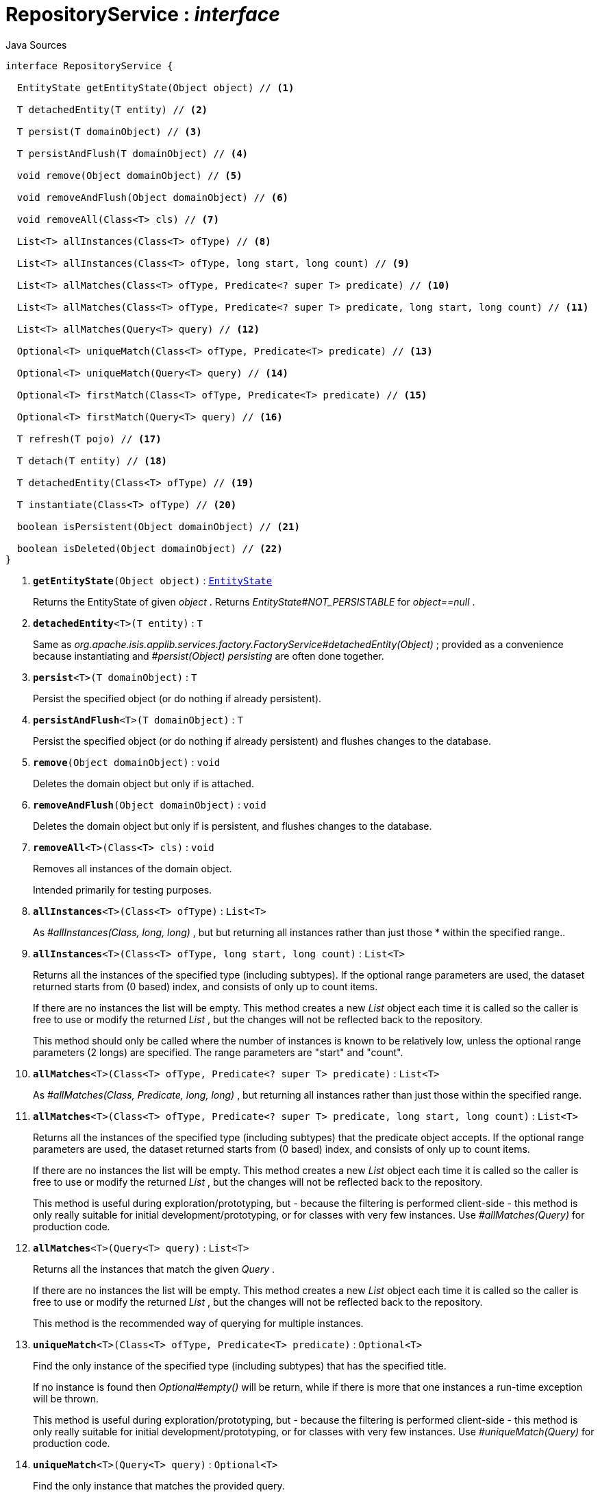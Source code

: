 = RepositoryService : _interface_
:Notice: Licensed to the Apache Software Foundation (ASF) under one or more contributor license agreements. See the NOTICE file distributed with this work for additional information regarding copyright ownership. The ASF licenses this file to you under the Apache License, Version 2.0 (the "License"); you may not use this file except in compliance with the License. You may obtain a copy of the License at. http://www.apache.org/licenses/LICENSE-2.0 . Unless required by applicable law or agreed to in writing, software distributed under the License is distributed on an "AS IS" BASIS, WITHOUT WARRANTIES OR  CONDITIONS OF ANY KIND, either express or implied. See the License for the specific language governing permissions and limitations under the License.

.Java Sources
[source,java]
----
interface RepositoryService {

  EntityState getEntityState(Object object) // <.>

  T detachedEntity(T entity) // <.>

  T persist(T domainObject) // <.>

  T persistAndFlush(T domainObject) // <.>

  void remove(Object domainObject) // <.>

  void removeAndFlush(Object domainObject) // <.>

  void removeAll(Class<T> cls) // <.>

  List<T> allInstances(Class<T> ofType) // <.>

  List<T> allInstances(Class<T> ofType, long start, long count) // <.>

  List<T> allMatches(Class<T> ofType, Predicate<? super T> predicate) // <.>

  List<T> allMatches(Class<T> ofType, Predicate<? super T> predicate, long start, long count) // <.>

  List<T> allMatches(Query<T> query) // <.>

  Optional<T> uniqueMatch(Class<T> ofType, Predicate<T> predicate) // <.>

  Optional<T> uniqueMatch(Query<T> query) // <.>

  Optional<T> firstMatch(Class<T> ofType, Predicate<T> predicate) // <.>

  Optional<T> firstMatch(Query<T> query) // <.>

  T refresh(T pojo) // <.>

  T detach(T entity) // <.>

  T detachedEntity(Class<T> ofType) // <.>

  T instantiate(Class<T> ofType) // <.>

  boolean isPersistent(Object domainObject) // <.>

  boolean isDeleted(Object domainObject) // <.>
}
----

<.> `[teal]#*getEntityState*#(Object object)` : `xref:system:generated:index/EntityState.adoc[EntityState]`
+
--
Returns the EntityState of given _object_ . Returns _EntityState#NOT_PERSISTABLE_ for _object==null_ .
--
<.> `[teal]#*detachedEntity*#<T>(T entity)` : `T`
+
--
Same as _org.apache.isis.applib.services.factory.FactoryService#detachedEntity(Object)_ ; provided as a convenience because instantiating and _#persist(Object) persisting_ are often done together.
--
<.> `[teal]#*persist*#<T>(T domainObject)` : `T`
+
--
Persist the specified object (or do nothing if already persistent).
--
<.> `[teal]#*persistAndFlush*#<T>(T domainObject)` : `T`
+
--
Persist the specified object (or do nothing if already persistent) and flushes changes to the database.
--
<.> `[teal]#*remove*#(Object domainObject)` : `void`
+
--
Deletes the domain object but only if is attached.
--
<.> `[teal]#*removeAndFlush*#(Object domainObject)` : `void`
+
--
Deletes the domain object but only if is persistent, and flushes changes to the database.
--
<.> `[teal]#*removeAll*#<T>(Class<T> cls)` : `void`
+
--
Removes all instances of the domain object.

Intended primarily for testing purposes.
--
<.> `[teal]#*allInstances*#<T>(Class<T> ofType)` : `List<T>`
+
--
As _#allInstances(Class, long, long)_ , but but returning all instances rather than just those * within the specified range..
--
<.> `[teal]#*allInstances*#<T>(Class<T> ofType, long start, long count)` : `List<T>`
+
--
Returns all the instances of the specified type (including subtypes). If the optional range parameters are used, the dataset returned starts from (0 based) index, and consists of only up to count items.

If there are no instances the list will be empty. This method creates a new _List_ object each time it is called so the caller is free to use or modify the returned _List_ , but the changes will not be reflected back to the repository.

This method should only be called where the number of instances is known to be relatively low, unless the optional range parameters (2 longs) are specified. The range parameters are "start" and "count".
--
<.> `[teal]#*allMatches*#<T>(Class<T> ofType, Predicate<? super T> predicate)` : `List<T>`
+
--
As _#allMatches(Class, Predicate, long, long)_ , but returning all instances rather than just those within the specified range.
--
<.> `[teal]#*allMatches*#<T>(Class<T> ofType, Predicate<? super T> predicate, long start, long count)` : `List<T>`
+
--
Returns all the instances of the specified type (including subtypes) that the predicate object accepts. If the optional range parameters are used, the dataset returned starts from (0 based) index, and consists of only up to count items.

If there are no instances the list will be empty. This method creates a new _List_ object each time it is called so the caller is free to use or modify the returned _List_ , but the changes will not be reflected back to the repository.

This method is useful during exploration/prototyping, but - because the filtering is performed client-side - this method is only really suitable for initial development/prototyping, or for classes with very few instances. Use _#allMatches(Query)_ for production code.
--
<.> `[teal]#*allMatches*#<T>(Query<T> query)` : `List<T>`
+
--
Returns all the instances that match the given _Query_ .

If there are no instances the list will be empty. This method creates a new _List_ object each time it is called so the caller is free to use or modify the returned _List_ , but the changes will not be reflected back to the repository.

This method is the recommended way of querying for multiple instances.
--
<.> `[teal]#*uniqueMatch*#<T>(Class<T> ofType, Predicate<T> predicate)` : `Optional<T>`
+
--
Find the only instance of the specified type (including subtypes) that has the specified title.

If no instance is found then _Optional#empty()_ will be return, while if there is more that one instances a run-time exception will be thrown.

This method is useful during exploration/prototyping, but - because the filtering is performed client-side - this method is only really suitable for initial development/prototyping, or for classes with very few instances. Use _#uniqueMatch(Query)_ for production code.
--
<.> `[teal]#*uniqueMatch*#<T>(Query<T> query)` : `Optional<T>`
+
--
Find the only instance that matches the provided query.

If no instance is found then _Optional#empty()_ will be return, while if there is more that one instances a run-time exception will be thrown.

This method is the recommended way of querying for (precisely) one instance. See also _#allMatches(Query)_
--
<.> `[teal]#*firstMatch*#<T>(Class<T> ofType, Predicate<T> predicate)` : `Optional<T>`
+
--
Find the only instance of the specified type (including subtypes) that has the specified title.

If no instance is found then _Optional#empty()_ will be return, while if there is more that one instances then the first will be returned.

This method is useful during exploration/prototyping, but - because the filtering is performed client-side - this method is only really suitable for initial development/prototyping, or for classes with very few instances. Use _#firstMatch(Query)_ for production code.
--
<.> `[teal]#*firstMatch*#<T>(Query<T> query)` : `Optional<T>`
+
--
Find the only instance that matches the provided query, if any..

If no instance is found then _Optional#empty()_ will be return, while if there is more that one instances then the first will be returned.
--
<.> `[teal]#*refresh*#<T>(T pojo)` : `T`
+
--
Reloads the pojo.
--
<.> `[teal]#*detach*#<T>(T entity)` : `T`
+
--
Detach the entity from the current persistence session.

This allows the entity to be read from even after the PersistenceSession that obtained it has been closed.
--
<.> `[line-through gray]#*detachedEntity*#<T>(Class<T> ofType)` : `T`
+
--
[WARNING]
====
[red]#_deprecated:_#

if applicable use _#detachedEntity(Object)_ instead ... "new is the new new", passing in a new-ed up instance is more flexible and also more error prone, eg. it allows the compiler to check validity of the used constructor rather than doing construction reflective at runtime.
====

Same as _org.apache.isis.applib.services.factory.FactoryService#detachedEntity(Class)_ ; provided as a convenience because instantiating and _#persist(Object) persisting_ are often done together.
--
<.> `[line-through gray]#*instantiate*#<T>(Class<T> ofType)` : `T`
+
--
[WARNING]
====
[red]#_deprecated:_#

if applicable use _#detachedEntity(Object)_ instead
====
--
<.> `[line-through gray]#*isPersistent*#(Object domainObject)` : `boolean`
+
--
[WARNING]
====
[red]#_deprecated:_#

due to ambiguous semantic, use _#getEntityState(Object)_ instead
====

Determines if the specified object is persistent (that it is stored permanently outside of the virtual machine in the object store).

This method can also returntrueif the object has been _#isDeleted(Object) deleted_ from the object store.
--
<.> `[line-through gray]#*isDeleted*#(Object domainObject)` : `boolean`
+
--
[WARNING]
====
[red]#_deprecated:_#

due to ambiguous semantic, use _#getEntityState(Object)_ instead
====

Determines if the specified object has been deleted from the object store.
--

